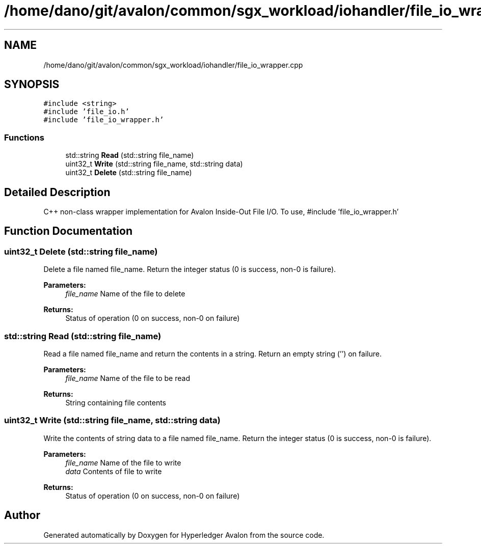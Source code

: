 .TH "/home/dano/git/avalon/common/sgx_workload/iohandler/file_io_wrapper.cpp" 3 "Wed May 6 2020" "Version 0.5.0.dev1" "Hyperledger Avalon" \" -*- nroff -*-
.ad l
.nh
.SH NAME
/home/dano/git/avalon/common/sgx_workload/iohandler/file_io_wrapper.cpp
.SH SYNOPSIS
.br
.PP
\fC#include <string>\fP
.br
\fC#include 'file_io\&.h'\fP
.br
\fC#include 'file_io_wrapper\&.h'\fP
.br

.SS "Functions"

.in +1c
.ti -1c
.RI "std::string \fBRead\fP (std::string file_name)"
.br
.ti -1c
.RI "uint32_t \fBWrite\fP (std::string file_name, std::string data)"
.br
.ti -1c
.RI "uint32_t \fBDelete\fP (std::string file_name)"
.br
.in -1c
.SH "Detailed Description"
.PP 
C++ non-class wrapper implementation for Avalon Inside-Out File I/O\&. To use, #include 'file_io_wrapper\&.h' 
.SH "Function Documentation"
.PP 
.SS "uint32_t Delete (std::string file_name)"
Delete a file named file_name\&. Return the integer status (0 is success, non-0 is failure)\&.
.PP
\fBParameters:\fP
.RS 4
\fIfile_name\fP Name of the file to delete 
.RE
.PP
\fBReturns:\fP
.RS 4
Status of operation (0 on success, non-0 on failure) 
.RE
.PP

.SS "std::string Read (std::string file_name)"
Read a file named file_name and return the contents in a string\&. Return an empty string ('') on failure\&.
.PP
\fBParameters:\fP
.RS 4
\fIfile_name\fP Name of the file to be read 
.RE
.PP
\fBReturns:\fP
.RS 4
String containing file contents 
.RE
.PP

.SS "uint32_t Write (std::string file_name, std::string data)"
Write the contents of string data to a file named file_name\&. Return the integer status (0 is success, non-0 is failure)\&.
.PP
\fBParameters:\fP
.RS 4
\fIfile_name\fP Name of the file to write 
.br
\fIdata\fP Contents of file to write 
.RE
.PP
\fBReturns:\fP
.RS 4
Status of operation (0 on success, non-0 on failure) 
.RE
.PP

.SH "Author"
.PP 
Generated automatically by Doxygen for Hyperledger Avalon from the source code\&.
